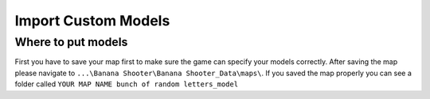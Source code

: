 .. _doc_import_custom_models:

Import Custom Models
=============================

Where to put models
----------------------------------

First you have to save your map first to make sure the game can specify your models correctly. After saving the map please navigate to  ``...\Banana Shooter\Banana Shooter_Data\maps\``. If you saved the map properly you can see a folder called ``YOUR MAP NAME bunch of random letters_model``

